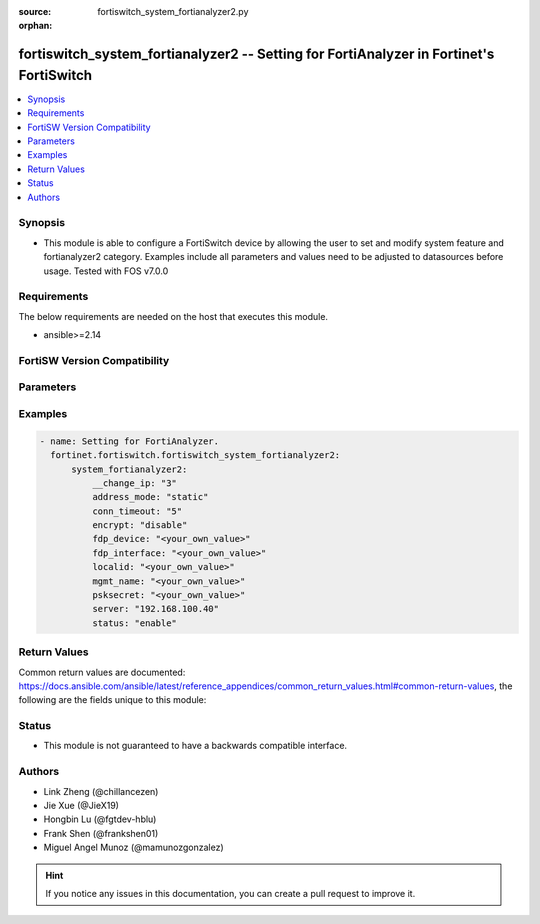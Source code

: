:source: fortiswitch_system_fortianalyzer2.py

:orphan:

.. fortiswitch_system_fortianalyzer2:

fortiswitch_system_fortianalyzer2 -- Setting for FortiAnalyzer in Fortinet's FortiSwitch
++++++++++++++++++++++++++++++++++++++++++++++++++++++++++++++++++++++++++++++++++++++++

.. versionadded:: 1.0.0

.. contents::
   :local:
   :depth: 1


Synopsis
--------
- This module is able to configure a FortiSwitch device by allowing the user to set and modify system feature and fortianalyzer2 category. Examples include all parameters and values need to be adjusted to datasources before usage. Tested with FOS v7.0.0



Requirements
------------
The below requirements are needed on the host that executes this module.

- ansible>=2.14


FortiSW Version Compatibility
-----------------------------


.. raw:: html

 <br>
 <table border="1">
 <tr>
 <td></td><td colspan="1">Supported Version Ranges</td>
 </tr>
 <tr>
 <td>fortiswitch_system_fortianalyzer2</td>
 <td><code class="docutils literal notranslate">v7.0.0 -> latest </code></td>
 </tr>
 </table>
 <p>



Parameters
----------


.. raw:: html

    <ul>
    <li> <span class="li-head">enable_log</span> - Enable/Disable logging for task. <span class="li-normal">type: bool</span> <span class="li-required">required: false</span> <span class="li-normal">default: False</span> </li>
    <li> <span class="li-head">member_path</span> - Member attribute path to operate on. <span class="li-normal">type: str</span> </li>
    <li> <span class="li-head">member_state</span> - Add or delete a member under specified attribute path. <span class="li-normal">type: str</span> <span class="li-normal">choices: present, absent</span> </li>
    <li> <span class="li-head">system_fortianalyzer2</span> - Setting for FortiAnalyzer. <span class="li-normal">type: dict</span> </li>
        <ul class="ul-self">
        <li> <span class="li-head">__change_ip</span> - Hidden attribute. <span class="li-normal">type: int</span> </li>
        <li> <span class="li-head">address_mode</span> - FortiAnalyzer IP addressing mode. <span class="li-normal">type: str</span> <span class="li-normal">choices: static, auto-discovery</span> </li>
        <li> <span class="li-head">conn_timeout</span> - FortiAnalyzer connection time-out in seconds (for status and log buffer). <span class="li-normal">type: int</span> </li>
        <li> <span class="li-head">encrypt</span> - Whether to send FortiAnalyzer log data in IPsec tunnel. <span class="li-normal">type: str</span> <span class="li-normal">choices: disable, enable</span> </li>
        <li> <span class="li-head">fdp_device</span> - Serial number of FortiAnalyzer to connect to. <span class="li-normal">type: str</span> </li>
        <li> <span class="li-head">fdp_interface</span> - Interface for FortiAnalyzer auto-discovery. <span class="li-normal">type: str</span> </li>
        <li> <span class="li-head">localid</span> - Local id for IPsec tunnel to FortiAnalyzer. <span class="li-normal">type: str</span> </li>
        <li> <span class="li-head">mgmt_name</span> - Hidden management name of FortiAnalyzer. <span class="li-normal">type: str</span> </li>
        <li> <span class="li-head">psksecret</span> - Pre-shared key for IPsec tunnel to FortiAnalyzer. <span class="li-normal">type: str</span> </li>
        <li> <span class="li-head">server</span> - IP address of the remote FortiAnalyzer. <span class="li-normal">type: str</span> </li>
        <li> <span class="li-head">status</span> - Enable/disable FortiAnalyzer. <span class="li-normal">type: str</span> <span class="li-normal">choices: enable, disable</span> </li>
        </ul>
    </ul>


Examples
--------

.. code-block:: yaml+jinja
    
    - name: Setting for FortiAnalyzer.
      fortinet.fortiswitch.fortiswitch_system_fortianalyzer2:
          system_fortianalyzer2:
              __change_ip: "3"
              address_mode: "static"
              conn_timeout: "5"
              encrypt: "disable"
              fdp_device: "<your_own_value>"
              fdp_interface: "<your_own_value>"
              localid: "<your_own_value>"
              mgmt_name: "<your_own_value>"
              psksecret: "<your_own_value>"
              server: "192.168.100.40"
              status: "enable"


Return Values
-------------
Common return values are documented: https://docs.ansible.com/ansible/latest/reference_appendices/common_return_values.html#common-return-values, the following are the fields unique to this module:

.. raw:: html

    <ul>

    <li> <span class="li-return">build</span> - Build number of the fortiSwitch image <span class="li-normal">returned: always</span> <span class="li-normal">type: str</span> <span class="li-normal">sample: 1547</span></li>
    <li> <span class="li-return">http_method</span> - Last method used to provision the content into FortiSwitch <span class="li-normal">returned: always</span> <span class="li-normal">type: str</span> <span class="li-normal">sample: PUT</span></li>
    <li> <span class="li-return">http_status</span> - Last result given by FortiSwitch on last operation applied <span class="li-normal">returned: always</span> <span class="li-normal">type: str</span> <span class="li-normal">sample: 200</span></li>
    <li> <span class="li-return">mkey</span> - Master key (id) used in the last call to FortiSwitch <span class="li-normal">returned: success</span> <span class="li-normal">type: str</span> <span class="li-normal">sample: id</span></li>
    <li> <span class="li-return">name</span> - Name of the table used to fulfill the request <span class="li-normal">returned: always</span> <span class="li-normal">type: str</span> <span class="li-normal">sample: urlfilter</span></li>
    <li> <span class="li-return">path</span> - Path of the table used to fulfill the request <span class="li-normal">returned: always</span> <span class="li-normal">type: str</span> <span class="li-normal">sample: webfilter</span></li>
    <li> <span class="li-return">serial</span> - Serial number of the unit <span class="li-normal">returned: always</span> <span class="li-normal">type: str</span> <span class="li-normal">sample: FS1D243Z13000122</span></li>
    <li> <span class="li-return">status</span> - Indication of the operation's result <span class="li-normal">returned: always</span> <span class="li-normal">type: str</span> <span class="li-normal">sample: success</span></li>
    <li> <span class="li-return">version</span> - Version of the FortiSwitch <span class="li-normal">returned: always</span> <span class="li-normal">type: str</span> <span class="li-normal">sample: v7.0.0</span></li>
    </ul>

Status
------

- This module is not guaranteed to have a backwards compatible interface.


Authors
-------

- Link Zheng (@chillancezen)
- Jie Xue (@JieX19)
- Hongbin Lu (@fgtdev-hblu)
- Frank Shen (@frankshen01)
- Miguel Angel Munoz (@mamunozgonzalez)


.. hint::
    If you notice any issues in this documentation, you can create a pull request to improve it.
